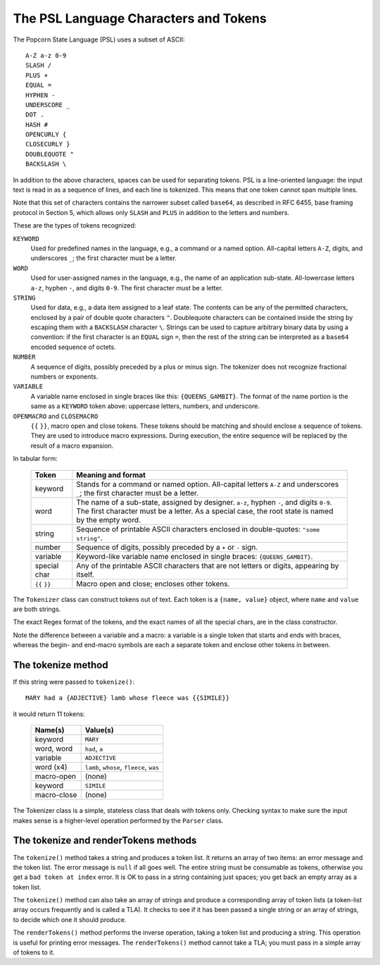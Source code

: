 .. _tokenizer-design:

The PSL Language Characters and Tokens
=======================================

The Popcorn State Language (PSL) uses a subset of ASCII::

  A-Z a-z 0-9
  SLASH /
  PLUS +
  EQUAL =
  HYPHEN -
  UNDERSCORE _
  DOT .
  HASH #
  OPENCURLY {
  CLOSECURLY }
  DOUBLEQUOTE "
  BACKSLASH \

In addition to the above characters, spaces can be used for separating
tokens.  PSL is a line-oriented language: the input text is read in as
a sequence of lines, and each line is tokenized. This means that one
token cannot span multiple lines.

Note that this set of characters contains the narrower subset called
``base64``, as described in RFC 6455, base framing protocol in Section
5, which allows only ``SLASH`` and ``PLUS`` in addition to the letters
and numbers.



These are the types of tokens recognized:

``KEYWORD``
   Used for predefined names in the language, e.g., a command or a
   named option.  All-capital letters ``A-Z``, digits, and underscores
   ``_``; the first character must be a letter.

``WORD``
   Used for user-assigned names in the language, e.g.,
   the name of an application sub-state.
   All-lowercase letters ``a-z``, hyphen ``-``, and digits ``0-9``.
   The first character must be a letter.

``STRING``
   Used for data, e.g., a data item assigned to a leaf state.
   The contents can be any of the permitted characters, enclosed
   by a pair of double quote characters ``"``. Doublequote
   characters can be contained inside the string by escaping them
   with a ``BACKSLASH`` character ``\``.
   Strings can be used to capture arbitrary binary data by
   using a convention: if the first character is an ``EQUAL`` sign
   ``=``, then the rest of the string can be interpreted as a
   ``base64`` encoded sequence of octets.

``NUMBER``
  A sequence of digits, possibly preceded by a plus or minus sign.
  The tokenizer does not recognize fractional numbers or exponents.

``VARIABLE``
  A variable name enclosed in single braces like this:
  ``{QUEENS_GAMBIT}``. The format of the name portion is the same as a
  ``KEYWORD`` token above: uppercase letters, numbers, and underscore.

``OPENMACRO`` and ``CLOSEMACRO``
  ``{{`` ``}}``, macro open and close tokens. These tokens should be
  matching and should enclose a sequence of tokens. They are used to
  introduce macro expressions. During execution, the entire sequence
  will be replaced by the result of a macro expansion.


In tabular form:

  ==============  ==============================================
  Token           Meaning and format
  ==============  ==============================================
  keyword         Stands for a command or named option.
                  All-capital letters ``A-Z`` and underscores
                  ``_``; the first character must be a letter.
  
  word            The name of a sub-state, assigned by designer.
                  ``a-z``, hyphen ``-``, and digits ``0-9``.
                  The first character must be a letter.
                  As a special case, the root state is named
                  by the empty word.

  string          Sequence of printable ASCII characters
                  enclosed in double-quotes: ``"some string"``.

  number          Sequence of digits, possibly preceded by a
                  ``+`` or ``-`` sign.

  variable        Keyword-like variable name enclosed in single
                  braces: ``{QUEENS_GAMBIT}``.

  special char    Any of the printable ASCII characters that are
                  not letters or digits, appearing by itself.

  ``{{`` ``}}``   Macro open and close; encloses other tokens.

  ==============  ==============================================
 
The ``Tokenizer`` class can construct tokens out of text.  Each token
is a ``{name, value}`` object, where ``name`` and ``value`` are both
strings.

The exact Regex format of the tokens, and the exact names of all the
special chars, are in the class constructor.

Note the difference between a variable and a macro: a variable is a
single token that starts and ends with braces, whereas the begin- and
end-macro symbols are each a separate token and enclose other tokens
in between.

The tokenize method
^^^^^^^^^^^^^^^^^^^^

If this string were passed to ``tokenize()``::

  MARY had a {ADJECTIVE} lamb whose fleece was {{SIMILE}}

it would return 11 tokens:

  ==============  =====================================================
  Name(s)         Value(s)
  ==============  =====================================================
  keyword         ``MARY``
  word, word      ``had``, ``a``
  variable        ``ADJECTIVE``
  word (x4)       ``lamb``, ``whose``, ``fleece``, ``was``
  macro-open      (none)
  keyword         ``SIMILE``
  macro-close     (none)
  ==============  =====================================================

The Tokenizer class is a simple, stateless class that deals with
tokens only.  Checking syntax to make sure the input makes sense is a
higher-level operation performed by the ``Parser`` class.


The tokenize and renderTokens methods
^^^^^^^^^^^^^^^^^^^^^^^^^^^^^^^^^^^^^^

The ``tokenize()`` method takes a string and produces a token list.
It returns an array of two items: an error message and the token list.
The error message is ``null`` if all goes well. The entire string must
be consumable as tokens, otherwise you get a ``bad token at index``
error. It is OK to pass in a string containing just spaces; you get
back an empty array as a token list.

The ``tokenize()`` method can also take an array of strings and
produce a corresponding array of token lists (a token-list array
occurs frequently and is called a TLA). It checks to see if it has
been passed a single string or an array of strings, to decide which
one it should produce.

The ``renderTokens()`` method performs the inverse operation, taking a
token list and producing a string. This operation is useful for
printing error messages. The ``renderTokens()`` method cannot take a
TLA; you must pass in a simple array of tokens to it.

